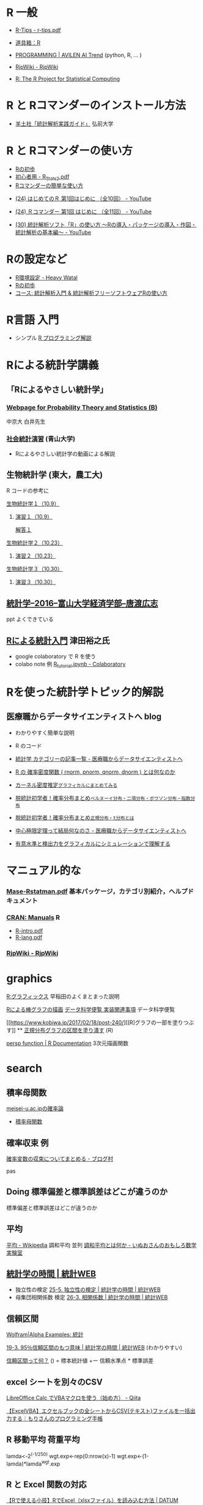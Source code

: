* R 一般

 - [[http://cse.naro.affrc.go.jp/takezawa/r-tips.pdf][R-Tips - r-tips.pdf]]
  
 - [[http://www.f.waseda.jp/sakas/R/][道具箱：R]]

 - [[https://ai-trend.jp/programming/][PROGRAMMING | AVILEN AI Trend]] (python, R, ... )

 - [[http://www.okadajp.org/RWiki/][RjpWiki - RjpWiki]]

 - [[https://www.r-project.org/][R: The R Project for Statistical Computing]]
   
* R と Rコマンダーのインストール方法

 - [[https://personal.hs.hirosaki-u.ac.jp/pteiki/research/yodosha/index.html][羊土社「統計解析実践ガイド」]] 弘前大学

*  R と Rコマンダーの使い方

  - [[https://oku.edu.mie-u.ac.jp/~okumura/stat/first.html][Rの初歩]]
  - [[http://chianti.ucsd.edu/~rsaito/ENTRY1/WEB_RS3/PDF/JPN/Texts/R_Stats2.pdf][初心者用 - R_Stats2.pdf]]
  - [[http://plaza.umin.ac.jp/~takeshou/R/Rcmdrfirst.html][Rコマンダーの簡単な使い方]]
  
 - [[https://www.youtube.com/watch?v=MylCkVnA9jc&list=PLi8B8P-sIpDhAHCW4s7FbkExNueHFOC3b][(24) はじめてのＲ 第1回はじめに （全10回） - YouTube]]

 - [[https://www.youtube.com/watch?v=fXNKsXFMj7Y&list=PLi8B8P-sIpDhir9u8RxTzVPhU43QtyNdW][(24) Ｒコマンダー 第1回 はじめに （全11回） - YouTube]]

 - [[https://www.youtube.com/watch?v=9h_x7fV1vqI][(30) 統計解析ソフト「R」の使い方 〜Rの導入・パッケージの導入・作図・統計解析の基本編〜 - YouTube]]     

* Rの設定など

   - [[https://heavywatal.github.io/rstats/config.html][R環境設定 - Heavy Watal]]
   - [[https://oku.edu.mie-u.ac.jp/~okumura/stat/first.html][Rの初歩]]
   - [[https://repun-app.fish.hokudai.ac.jp/course/view.php?id=395#section-2][コース: 統計解析入門 & 統計解析フリーソフトウェアRの使い方]]

* R言語 入門
  - シンプル [[https://so-zou.jp/robot/tech/numerical-analysis/r/][R プログラミング解説]]

* Rによる統計学講義

** 「Rによるやさしい統計学」

***  [[http://whitewell.sakura.ne.jp/R/][Webpage for Probability Theory and Statistics (B)]] 
    中京大 白井先生

*** [[http://www.cc.aoyama.ac.jp/~t41338/lecture/aoyama/stat2e/stat2e_top.html][社会統計演習]] (青山大学)
    - Rによるやさしい統計学の動画による解説

** 生物統計学 (東大，農工大)
   R コードの参考に
**** [[http://lbm.ab.a.u-tokyo.ac.jp/~omori/noko/distribution.html][生物統計学１（10.9）]]
***** [[http://lbm.ab.a.u-tokyo.ac.jp/~omori/noko/ex1.html][演習１（10.9）]]
      [[http://lbm.ab.a.u-tokyo.ac.jp/~omori/noko/ans1.html][解答１]]
**** [[http://lbm.ab.a.u-tokyo.ac.jp/~omori/noko/hytest.html][生物統計学２（10.23）]]
***** [[http://lbm.ab.a.u-tokyo.ac.jp/~omori/noko/ex2.html][演習２（10.23）]]
**** [[http://lbm.ab.a.u-tokyo.ac.jp/~omori/noko/linearmodel.html][生物統計学３（10.30）]]
***** [[http://lbm.ab.a.u-tokyo.ac.jp/~omori/noko/ex3.html][演習３（10.30）]]

** [[http://www3.u-toyama.ac.jp/kkarato/2016/statistics/][統計学--2016--富山大学経済学部--唐渡広志]]
   ppt よくできている

** [[https://htsuda.net/stats/][Rによる統計入門]] 津田裕之氏
   - google colaboratory で R を使う
   - colabo note 例  [[https://colab.research.google.com/drive/1cPOGoBin8sQAJqJtnmS0H8mAqzyI9CzY][R_tutorial.ipynb - Colaboratory]]

* Rを使った統計学トピック的解説

** 医療職からデータサイエンティストへ blog

   - わかりやすく簡単な説明
   - R のコード
  
   - [[https://www.medi-08-data-06.work/archive/category/%E7%B5%B1%E8%A8%88%E5%AD%A6][統計学 カテゴリーの記事一覧 - 医療職からデータサイエンティストへ]]
   - [[https://www.medi-08-data-06.work/entry/2018/12/18/232204][R の 確率密度関数 ( rnorm, pnorm, qnorm, dnorm ) とは何なのか]]
   - [[https://www.medi-08-data-06.work/entry/kernel-estimate2][カーネル密度推定~グラフィカルにまとめてみる~]]
   - [[https://www.medi-08-data-06.work/entry/distribution][脱統計初学者！確率分布まとめ~ベルヌーイ分布・二項分布・ポワソン分布・指数分布~]]
   - [[https://www.medi-08-data-06.work/entry/normal_tdist][脱統計初学者！確率分布まとめ~正規分布・t分布とは~]]
   - [[https://www.medi-08-data-06.work/entry/entral_limit_theorem][中心極限定理って結局何なのさ - 医療職からデータサイエンティストへ]]
   - [[https://www.medi-08-data-06.work/entry/staticapower][有意水準と検出力をグラフィカルにシミュレーションで理解する]]

   
* マニュアル的な

***  [[https://cran.r-project.org/doc/contrib/manuals-jp/Mase-Rstatman.pdf][Mase-Rstatman.pdf]]  基本パッケージ，カテゴリ別紹介，ヘルプドキュメント
*** [[https://cran.r-project.org/manuals.html][CRAN: Manuals]] R
  - [[https://cran.r-project.org/doc/manuals/r-release/R-intro.pdf][R-intro.pdf]]
  - [[https://cran.r-project.org/doc/manuals/r-release/R-lang.pdf][R-lang.pdf]]
*** [[http://www.okadajp.org/RWiki/][RjpWiki - RjpWiki]]

    
* graphics

   [[http://www.f.waseda.jp/sakas/R/Rgraphics17.html][R:グラフィックス]] 早稲田のよくまとまった説明

   [[https://data-science.gr.jp/implementation/ida_r_barplot.html][Rによる棒グラフの描画]] [[https://data-science.gr.jp/implementation.html#ida][データ科学便覧 実装関連事項]] データ科学便覧

   [[https://www.kobiwa.jp/2017/02/18/post-240/][[R]グラフの一部を塗りつぶす]] ** [[file:~/COMM/Lects/R/RforStatistcs/RforS/org/graphics.org::*正規分布グラフの区間を塗り潰す][正規分布グラフの区間を塗り潰す]] (R)

   [[https://www.rdocumentation.org/packages/graphics/versions/3.6.2/topics/persp][persp function | R Documentation]]   3次元描画関数  

* search
  

** 積率母関数

  [[http://www.hino.meisei-u.ac.jp/ge/tsukada/lecture/prob/][meisei-u.ac.jpの確率論]] 
  - [[http://www.hino.meisei-u.ac.jp/ge/tsukada/lecture/prob/04-6.pdf][積率母関数]]


** 確率収束 例
   

   [[https://kriver-1.hatenablog.com/entry/2018/05/14/204137][確率変数の収束についてまとめる - ブログ村]]

   pas

** Doing 標準偏差と標準誤差はどこが違うのか
   
   標準偏差と標準誤差はどこが違うのか  

** 平均
   [[https://ja.wikipedia.org/wiki/%E5%B9%B3%E5%9D%87#%E8%AA%BF%E5%92%8C%E5%B9%B3%E5%9D%87][平均 - Wikipedia]]
   調和平均 並列 [[https://www.omoshiro-suugaku.com/entry/tyouwa-heikinn][調和平均とは何か - いぬおさんのおもしろ数学実験室]]

**  [[https://bellcurve.jp/statistics/course/#step1][統計学の時間 | 統計WEB]]
 - 独立性の検定 [[https://bellcurve.jp/statistics/course/9496.html][25-5. 独立性の検定 | 統計学の時間 | 統計WEB]]
 - 母集団相関係数 検定 [[https://bellcurve.jp/statistics/course/9591.html][26-3. 相関係数 | 統計学の時間 | 統計WEB]]
   
** 信頼区間

   [[https://ja.wolframalpha.com/examples/mathematics/statistics/][Wolfram|Alpha Examples: 統計]]

   [[https://bellcurve.jp/statistics/course/8891.html][19-3. 95％信頼区間のもつ意味 | 統計学の時間 | 統計WEB]] (わかりやすい)

   [[https://oku.edu.mie-u.ac.jp/~okumura/stat/what_is_CI.html][信頼区間って何？]] () = 標本統計値 +ー 信頼水準点 * 標準誤差


  
** excel シートを別々のCSV

   [[https://qiita.com/hisabo/items/abdd558e4dd0785eaf92][LibreOffice Calc でVBAマクロを使う（始め方） - Qiita]]

   [[https://moripro.net/vba-createfile/][【ExcelVBA】エクセルブックの全シートからCSV(テキスト)ファイルを一括出力する｜もりさんのプログラミング手帳]]
  
** R 移動平均 荷重平均

lamda<-2^(-1/250)
wgt.exp<-rep(0:nrow(x)-1)
wgt.exp<-(1-lamda)*lamda^wgt.exp 
  
** R と Excel 関数の対応

   [[https://datumstudio.jp/blog/r%E3%81%A7excel%EF%BC%88xlsx%E3%83%95%E3%82%A1%E3%82%A4%E3%83%AB%EF%BC%89%E3%82%92%E8%AA%AD%E3%81%BF%E8%BE%BC%E3%82%80/][【Rで使える小技】RでExcel（xlsxファイル）を読み込む方法 | DATUM
   STUDIO株式会社]]
   install.packages("openxlsx")
  
** R markdown

   [[https://kazutan.github.io/kazutanR/Rmd_intro.html][R Markdown入門]] [[https://qiita.com/tomotagwork/items/c92fb40a76f56ea16aa4][R Markdownによるレポート生成 - Qiita]]

** R read.csv セパレータ
[[https://www.cyberer.net/2020/05/r-read-files.html][CYBERer.NET: R - 実践編 1 ファイルの読み込み、データフレームの加工]]
   
** R ヒストグラム分析
   
** RStudio 使い方

   Rstudio エクセルデータのコピペ

   [[https://datasciencehenomiti.com/post-986/][コピペでRにデータ取り込み]]

*** [[https://kazutan.github.io/JSSP2018_spring/intro_rstudio.html][R/RStudio入門]] CC-BY
    これいいかも。データ処理の解説もあり。
   
   
** R グラフ 日本語
   SCHEDULED: <2021-10-22 金>

   [[https://qiita.com/purple_jp/items/6626ec1ea4e34c7d45b1][MacOSのR/RStudioでplot関数で作図する際に、日本語の文字化けを治す方法 - Qiita]]
   - .Rprofile で書く方法，これでmacでは成功

   [[https://ill-identified.hatenablog.com/entry/2020/10/03/200618][おまえはもうRのグラフの日本語表示に悩まない (各OS対応) - ill-identified diary]]

** R plot type

   - [[https://www.kkaneko.jp/data/r/rplot.html][R システムの plot を用いた種々の散布図と折れ線グラフ]]
   - [[https://data-science.gr.jp/implementation/ida_r_histogram.html][Rによるヒストグラムの描画]]

*** R plot 重ね書き
    - [[https://bioinfo-dojo.net/r-plot-overlay][R plot 重ねる方法３パターン サンプルでわかるRの使い方]]
      - 散布図の詳しい解説あり

** R read.csv タブ 区切り
   
   [[https://yokazaki.hatenablog.com/entry/2017/12/20/122605][Rでのtsv読み込み、pdf書き出し - yokaのblog]]
  
** R data.frame 行列 変換

   [[https://qiita.com/seinosuke/items/e8d762a08a331541de10][【R】データフレームをただの行列に変換したい - Qiita]]
    matrix(as.matrix(df), nrow(df), ncol(df))

    ma <-unname(as.matrix(df))
    
  
** R 標準化 z

   関数はなさそう
  
** R 尖度 歪度

   [[https://toukeier.hatenablog.com/entry/%3Fp%3D1072][統計ソフトRでデータを集計値・指標で眺めてみるには？ - 統計ER]]
   - install.packages("e1071")
     library(e1071)
     skewness(x) # 歪度
     kurtosis(x) # 尖度
     

** R 最尤推定
   
   [[https://rpubs.com/aishida/MLE][RPubs - MLEを実感する]]
   [[https://rpubs.com/aishida][RPubs]] aishida

*** R optim, optimize

    [[https://stats.biopapyrus.jp/stats/optim.html][汎用最適化関数 optim | R の optim 関数で準ニュートン法や共役勾配法
    などによるパラメーター推定]]
    - 正規分布のパラメーター推定 

*** R nlm

   [[https://stats.biopapyrus.jp/stats/nlm.html][最適化関数 nlm | R の nlm 関数でニュートン法によるパラメーター推定]]
   

  
